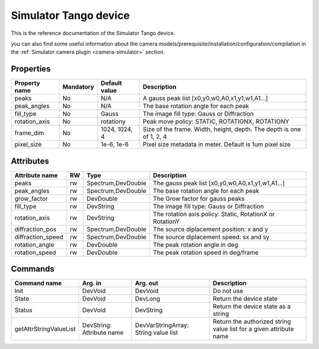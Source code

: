 Simulator Tango device
======================

This is the reference documentation of the Simulator Tango device.

you can also find some useful information about the camera models/prerequisite/installation/configuration/compilation in the :ref:`Simulator camera plugin <camera-simulator>` section.

Properties
----------

=============== =============== =============== =========================================================================
Property name	Mandatory	Default value	Description
=============== =============== =============== =========================================================================
peaks		No		N/A		A gauss peak list [x0,y0,w0,A0,x1,y1,w1,A1...]	
peak_angles	No		N/A		The base rotation angle for each peak
fill_type	No		Gauss		The image fill type:  Gauss or Diffraction	
rotation_axis	No		rotationy	Peak move policy: STATIC, ROTATIONX, ROTATIONY	
frame_dim	No		1024, 1024, 4	Size of the frame. Width, height, depth. The depth is one of 1, 2, 4
pixel_size	No		1e-6, 1e-6	Pixel size metadata in meter. Default is 1um pixel size
=============== =============== =============== =========================================================================

Attributes
----------
======================= ======= ======================= ======================================================================
Attribute name		RW	Type			Description
======================= ======= ======================= ======================================================================
peaks			rw	Spectrum,DevDouble      The gauss peak list [x0,y0,w0,A0,x1,y1,w1,A1...]	
peak_angles		rw	Spectrum,DevDouble	The base rotation angle for each peak
grow_factor		rw	DevDouble		The Grow factor for gauss peaks	
fill_type		rw	DevString		The image fill type:  Gauss or Diffraction
rotation_axis		rw	DevString	 	The rotation axis policy: Static, RotationX or RotationY	
diffraction_pos		rw	Spectrum,DevDouble	The source diplacement position: x and y	
diffraction_speed	rw	Spectrum,DevDouble	The source diplacement speed: sx and sy	
rotation_angle  	rw	DevDouble	 	The peak rotation angle in deg
rotation_speed  	rw	DevDouble	 	The peak rotation speed in deg/frame 
======================= ======= ======================= ======================================================================

Commands
--------

=======================	=============== =======================	===========================================
Command name		Arg. in		Arg. out		Description
=======================	=============== =======================	===========================================
Init			DevVoid 	DevVoid			Do not use
State			DevVoid		DevLong			Return the device state
Status			DevVoid		DevString		Return the device state as a string
getAttrStringValueList	DevString:	DevVarStringArray:	Return the authorized string value list for
			Attribute name	String value list	a given attribute name
=======================	=============== =======================	===========================================
